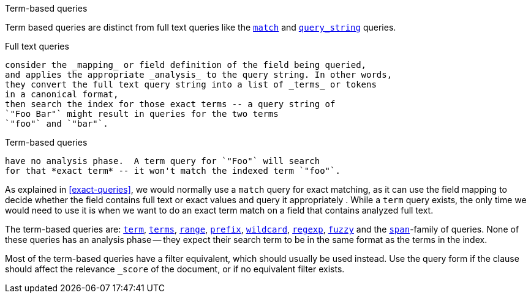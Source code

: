 .Term-based queries
[[term-queries]]
****
Term based queries are distinct from full text queries like the
<<match-query,`match`>> and <<query-string-query,`query_string`>> queries.

Full text queries::

[source,js]
--------------------------------------------------
consider the _mapping_ or field definition of the field being queried,
and applies the appropriate _analysis_ to the query string. In other words,
they convert the full text query string into a list of _terms_ or tokens
in a canonical format,
then search the index for those exact terms -- a query string of
`"Foo Bar"` might result in queries for the two terms
`"foo"` and `"bar"`.
--------------------------------------------------


Term-based queries::

[source,js]
--------------------------------------------------
have no analysis phase.  A term query for `"Foo"` will search
for that *exact term* -- it won't match the indexed term `"foo"`.
--------------------------------------------------


As explained in <<exact-queries>>, we would normally use a `match` query
for exact matching, as it can use the field mapping to decide whether the field
contains full text or exact values and query it appropriately . While a
`term` query exists, the only time we would need to use it is when we want to
do an exact term match on a field that contains analyzed full text.

The term-based queries are:
http://www.elasticsearch.org/guide/reference/query-dsl/term-query.html[`term`],
http://www.elasticsearch.org/guide/reference/query-dsl/terms-query.html[`terms`],
http://www.elasticsearch.org/guide/reference/query-dsl/range-query.html[`range`],
http://www.elasticsearch.org/guide/reference/query-dsl/prefix-query.html[`prefix`],
http://www.elasticsearch.org/guide/reference/query-dsl/wildcard-query.html[`wildcard`],
http://www.elasticsearch.org/guide/reference/query-dsl/regexp-query.html[`regexp`],
http://www.elasticsearch.org/guide/reference/query-dsl/fuzzy-query.html[`fuzzy`]
and the
http://www.elasticsearch.org/guide/reference/query-dsl/span-term-query.html[`span`]-family
of queries. None of these queries has an analysis phase
-- they expect their search term to be in the same format as the terms
in the index.

Most of the term-based queries have a filter equivalent, which should usually
be used instead. Use the query form if the clause should affect the relevance
`_score` of the document, or if no equivalent filter exists.
****
